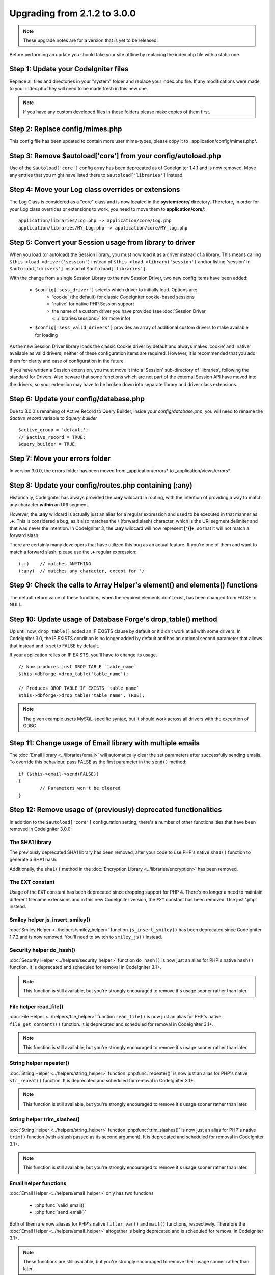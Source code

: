 #############################
Upgrading from 2.1.2 to 3.0.0
#############################

.. note:: These upgrade notes are for a version that is yet to be released.

Before performing an update you should take your site offline by replacing the index.php file with a static one.

*************************************
Step 1: Update your CodeIgniter files
*************************************

Replace all files and directories in your "system" folder and replace
your index.php file. If any modifications were made to your index.php
they will need to be made fresh in this new one.

.. note:: If you have any custom developed files in these folders please
	make copies of them first.

********************************
Step 2: Replace config/mimes.php
********************************

This config file has been updated to contain more user mime-types, please copy
it to _application/config/mimes.php*.

**************************************************************
Step 3: Remove $autoload['core'] from your config/autoload.php
**************************************************************

Use of the ``$autoload['core']`` config array has been deprecated as of CodeIgniter 1.4.1 and is now removed.
Move any entries that you might have listed there to ``$autoload['libraries']`` instead.

***************************************************
Step 4: Move your Log class overrides or extensions
***************************************************

The Log Class is considered as a "core" class and is now located in the
**system/core/** directory. Therefore, in order for your Log class overrides
or extensions to work, you need to move them to **application/core/**::

	application/libraries/Log.php -> application/core/Log.php
	application/libraries/MY_Log.php -> application/core/MY_log.php

*********************************************************
Step 5: Convert your Session usage from library to driver
*********************************************************

When you load (or autoload) the Session library, you must now load it as a driver instead of a library. This means
calling ``$this->load->driver('session')`` instead of ``$this->load->library('session')`` and/or listing 'session'
in ``$autoload['drivers']`` instead of ``$autoload['libraries']``.

With the change from a single Session Library to the new Session Driver, two new config items have been added:

   -  ``$config['sess_driver']`` selects which driver to initially load. Options are:
       -  'cookie' (the default) for classic CodeIgniter cookie-based sessions
       -  'native' for native PHP Session support
       -  the name of a custom driver you have provided (see :doc:`Session Driver <../libraries/sessions>` for more info)
   -  ``$config['sess_valid_drivers']`` provides an array of additional custom drivers to make available for loading

As the new Session Driver library loads the classic Cookie driver by default and always makes 'cookie' and 'native'
available as valid drivers, neither of these configuration items are required. However, it is recommended that you
add them for clarity and ease of configuration in the future.

If you have written a Session extension, you must move it into a 'Session' sub-directory of 'libraries', following the
standard for Drivers. Also beware that some functions which are not part of the external Session API have moved into
the drivers, so your extension may have to be broken down into separate library and driver class extensions.

***************************************
Step 6: Update your config/database.php
***************************************

Due to 3.0.0's renaming of Active Record to Query Builder, inside your `config/database.php`, you will
need to rename the `$active_record` variable to `$query_builder`
::

	$active_group = 'default';
	// $active_record = TRUE;
	$query_builder = TRUE;

*******************************
Step 7: Move your errors folder
*******************************

In version 3.0.0, the errors folder has been moved from _application/errors* to _application/views/errors*.

*******************************************************
Step 8: Update your config/routes.php containing (:any)
*******************************************************

Historically, CodeIgniter has always provided the **:any** wildcard in routing,
with the intention of providing a way to match any character **within** an URI segment.

However, the **:any** wildcard is actually just an alias for a regular expression
and used to be executed in that manner as **.+**. This is considered a bug, as it
also matches the / (forward slash) character, which is the URI segment delimiter
and that was never the intention. In CodeIgniter 3, the **:any** wildcard will now
represent **[^/]+**, so that it will not match a forward slash.

There are certainly many developers that have utilized this bug as an actual feature.
If you're one of them and want to match a forward slash, please use the **.+**
regular expression::

	(.+)	// matches ANYTHING
	(:any)	// matches any character, except for '/'


****************************************************************************
Step 9: Check the calls to Array Helper's element() and elements() functions
****************************************************************************

The default return value of these functions, when the required elements
don't exist, has been changed from FALSE to NULL.

*************************************************************
Step 10: Update usage of Database Forge's drop_table() method
*************************************************************

Up until now, ``drop_table()`` added an IF EXISTS clause by default or it didn't work
at all with some drivers. In CodeIgniter 3.0, the IF EXISTS condition is no longer added
by default and has an optional second parameter that allows that instead and is set to
FALSE by default.

If your application relies on IF EXISTS, you'll have to change its usage.

::

	// Now produces just DROP TABLE `table_name`
	$this->dbforge->drop_table('table_name');

	// Produces DROP TABLE IF EXISTS `table_name`
	$this->dbforge->drop_table('table_name', TRUE);

.. note:: The given example users MySQL-specific syntax, but it should work across
	all drivers with the exception of ODBC.

***********************************************************
Step 11: Change usage of Email library with multiple emails
***********************************************************

The :doc:`Email library <../libraries/email>` will automatically clear the
set parameters after successfully sending emails. To override this behaviour,
pass FALSE as the first parameter in the ``send()`` method:

::

	if ($this->email->send(FALSE))
 	{
 		// Parameters won't be cleared
 	}


****************************************************************
Step 12: Remove usage of (previously) deprecated functionalities
****************************************************************

In addition to the ``$autoload['core']`` configuration setting, there's a number of other functionalities
that have been removed in CodeIgniter 3.0.0:

The SHA1 library
================

The previously deprecated SHA1 library has been removed, alter your code to use PHP's native
``sha1()`` function to generate a SHA1 hash.

Additionally, the ``sha1()`` method in the :doc:`Encryption Library <../libraries/encryption>` has been removed.

The EXT constant
================

Usage of the ``EXT`` constant has been deprecated since dropping support for PHP 4. There's no
longer a need to maintain different filename extensions and in this new CodeIgniter version,
the ``EXT`` constant has been removed. Use just '.php' instead.

Smiley helper js_insert_smiley()
================================

:doc:`Smiley Helper <../helpers/smiley_helper>` function ``js_insert_smiley()`` has been deprecated
since CodeIgniter 1.7.2 and is now removed. You'll need to switch to ``smiley_js()`` instead.

Security helper do_hash()
=========================

:doc:`Security Helper <../helpers/security_helper>` function ``do_hash()`` is now just an alias for
PHP's native ``hash()`` function. It is deprecated and scheduled for removal in CodeIgniter 3.1+.

.. note:: This function is still available, but you're strongly encouraged to remove it's usage sooner
	rather than later.

File helper read_file()
=======================

:doc:`File Helper <../helpers/file_helper>` function ``read_file()`` is now just an alias for
PHP's native ``file_get_contents()`` function. It is deprecated and scheduled for removal in
CodeIgniter 3.1+.

.. note:: This function is still available, but you're strongly encouraged to remove it's usage sooner
	rather than later.

String helper repeater()
========================

:doc:`String Helper <../helpers/string_helper>` function :php:func:`repeater()` is now just an alias for
PHP's native ``str_repeat()`` function. It is deprecated and scheduled for removal in CodeIgniter 3.1+.

.. note:: This function is still available, but you're strongly encouraged to remove it's usage sooner
	rather than later.

String helper trim_slashes()
============================

:doc:`String Helper <../helpers/string_helper>` function :php:func:`trim_slashes()` is now just an alias
for PHP's native ``trim()`` function (with a slash passed as its second argument). It is deprecated and
scheduled for removal in CodeIgniter 3.1+.

.. note:: This function is still available, but you're strongly encouraged to remove it's usage sooner
	rather than later.

Email helper functions
======================

:doc:`Email Helper <../helpers/email_helper>` only has two functions

 - :php:func:`valid_email()`
 - :php:func:`send_email()`

Both of them are now aliases for PHP's native ``filter_var()`` and ``mail()`` functions, respectively.
Therefore the :doc:`Email Helper <../helpers/email_helper>` altogether is being deprecated and
is scheduled for removal in CodeIgniter 3.1+.

.. note:: These functions are still available, but you're strongly encouraged to remove their usage
	sooner rather than later.

Date helper standard_date()
===========================

:doc:`Date Helper <../helpers/date_helper>` function ``standard_date()`` is being deprecated due
to the availability of native PHP `constants <http://www.php.net/manual/en/class.datetime.php#datetime.constants.types>`_,
which when combined with ``date()`` provide the same functionality. Furthermore, they have the
exact same names as the ones supported by ``standard_date()``. Here are examples of how to replace
it's usage:

::

	// Old way
	standard_date(); // defaults to standard_date('DATE_RFC822', now());

	// Replacement
	date(DATE_RFC822, now());

	// Old way
	standard_date('DATE_ATOM', $time);

	// Replacement
	date(DATE_ATOM, $time);

.. note:: This function is still available, but you're strongly encouraged to remove its' usage sooner
	rather than later as it is scheduled for removal in CodeIgniter 3.1+.

Pagination library 'anchor_class' setting
=========================================

The :doc:`Pagination Library <../libraries/pagination>` now supports adding pretty much any HTML
attribute to your anchors via the 'attributes' configuration setting. This includes passing the
'class' attribute and using the separate 'anchor_class' setting no longer makes sense.
As a result of that, the 'anchor_class' setting is now deprecated and scheduled for removal in
CodeIgniter 3.1+.

.. note:: This setting is still available, but you're strongly encouraged to remove its' usage sooner
	rather than later.

String helper random_string() types 'unique' and 'encrypt'
==========================================================

When using the :doc:`String Helper <helpers/string_helper>` function :php:func:`random_string()`,
you should no longer pass the **unique** and **encrypt** randomization types. They are only
aliases for **md5** and **sha1** respectively and are now deprecated and scheduled for removal
in CodeIgniter 3.1+.

.. note:: These options are still available, but you're strongly encouraged to remove their usage
	sooner rather than later.

URL helper url_title() separators 'dash' and 'underscore'
=========================================================

When using the :doc:`URL Helper <helpers/url_helper>` function :php:func:`url_title()`, you
should no longer pass **dash** or **underscore** as the word separator. This function will
now accept any character and you should just pass the chosen character directly, so you
should write '-' instead of 'dash' and '_' instead of 'underscore'.

**dash** and **underscore** now act as aliases and are deprecated and scheduled for removal
in CodeIgniter 3.1+.

.. note:: These options are still available, but you're strongly encouraged to remove their usage
	sooner rather than later.

Database Forge method add_column() with an AFTER clause
=======================================================

If you have used the **third parameter** for :doc:`Database Forge <database/forge>` method
``add_column()`` to add a field for an AFTER clause, then you should change its usage.

That third parameter has been deprecated and scheduled for removal in CodeIgniter 3.1+.

You should now put AFTER clause field names in the field definition array instead::

	// Old usage:
	$field = array(
		'new_field' => array('type' => 'TEXT')
	);

	$this->dbforge->add_column('table_name', $field, 'another_field');

	// New usage:
	$field = array(
		'new_field' => array('type' => 'TEXT', 'after' => 'another_field')
	);

	$this->dbforge->add_column('table_name', $field);

.. note:: The parameter is still available, but you're strongly encouraged to remove its usage
	sooner rather than later.

.. note:: This is for MySQL and CUBRID databases only! Other drivers don't support this
	clause and will silently ignore it.